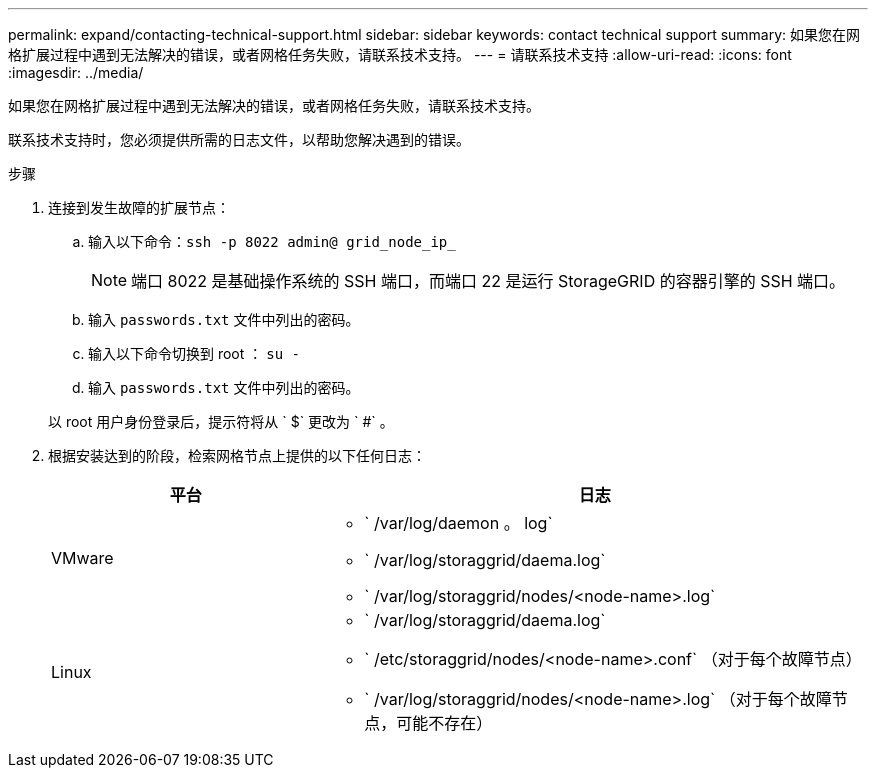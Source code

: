 ---
permalink: expand/contacting-technical-support.html 
sidebar: sidebar 
keywords: contact technical support 
summary: 如果您在网格扩展过程中遇到无法解决的错误，或者网格任务失败，请联系技术支持。 
---
= 请联系技术支持
:allow-uri-read: 
:icons: font
:imagesdir: ../media/


[role="lead"]
如果您在网格扩展过程中遇到无法解决的错误，或者网格任务失败，请联系技术支持。

联系技术支持时，您必须提供所需的日志文件，以帮助您解决遇到的错误。

.步骤
. 连接到发生故障的扩展节点：
+
.. 输入以下命令：``ssh -p 8022 admin@ grid_node_ip_``
+

NOTE: 端口 8022 是基础操作系统的 SSH 端口，而端口 22 是运行 StorageGRID 的容器引擎的 SSH 端口。

.. 输入 `passwords.txt` 文件中列出的密码。
.. 输入以下命令切换到 root ： `su -`
.. 输入 `passwords.txt` 文件中列出的密码。


+
以 root 用户身份登录后，提示符将从 ` $` 更改为 ` #` 。

. 根据安装达到的阶段，检索网格节点上提供的以下任何日志：
+
[cols="1a,2a"]
|===
| 平台 | 日志 


 a| 
VMware
 a| 
** ` /var/log/daemon 。 log`
** ` /var/log/storaggrid/daema.log`
** ` /var/log/storaggrid/nodes/<node-name>.log`




 a| 
Linux
 a| 
** ` /var/log/storaggrid/daema.log`
** ` /etc/storaggrid/nodes/<node-name>.conf` （对于每个故障节点）
** ` /var/log/storaggrid/nodes/<node-name>.log` （对于每个故障节点，可能不存在）


|===

